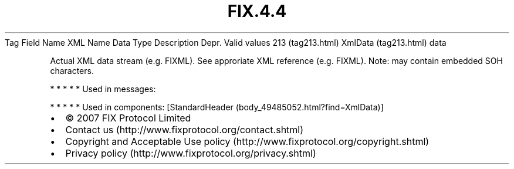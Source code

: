 .TH FIX.4.4 "" "" "Tag #213"
Tag
Field Name
XML Name
Data Type
Description
Depr.
Valid values
213 (tag213.html)
XmlData (tag213.html)
data
.PP
Actual XML data stream (e.g. FIXML). See approriate XML reference
(e.g. FIXML). Note: may contain embedded SOH characters.
.PP
   *   *   *   *   *
Used in messages:
.PP
   *   *   *   *   *
Used in components:
[StandardHeader (body_49485052.html?find=XmlData)]

.PD 0
.P
.PD

.PP
.PP
.IP \[bu] 2
© 2007 FIX Protocol Limited
.IP \[bu] 2
Contact us (http://www.fixprotocol.org/contact.shtml)
.IP \[bu] 2
Copyright and Acceptable Use policy (http://www.fixprotocol.org/copyright.shtml)
.IP \[bu] 2
Privacy policy (http://www.fixprotocol.org/privacy.shtml)
